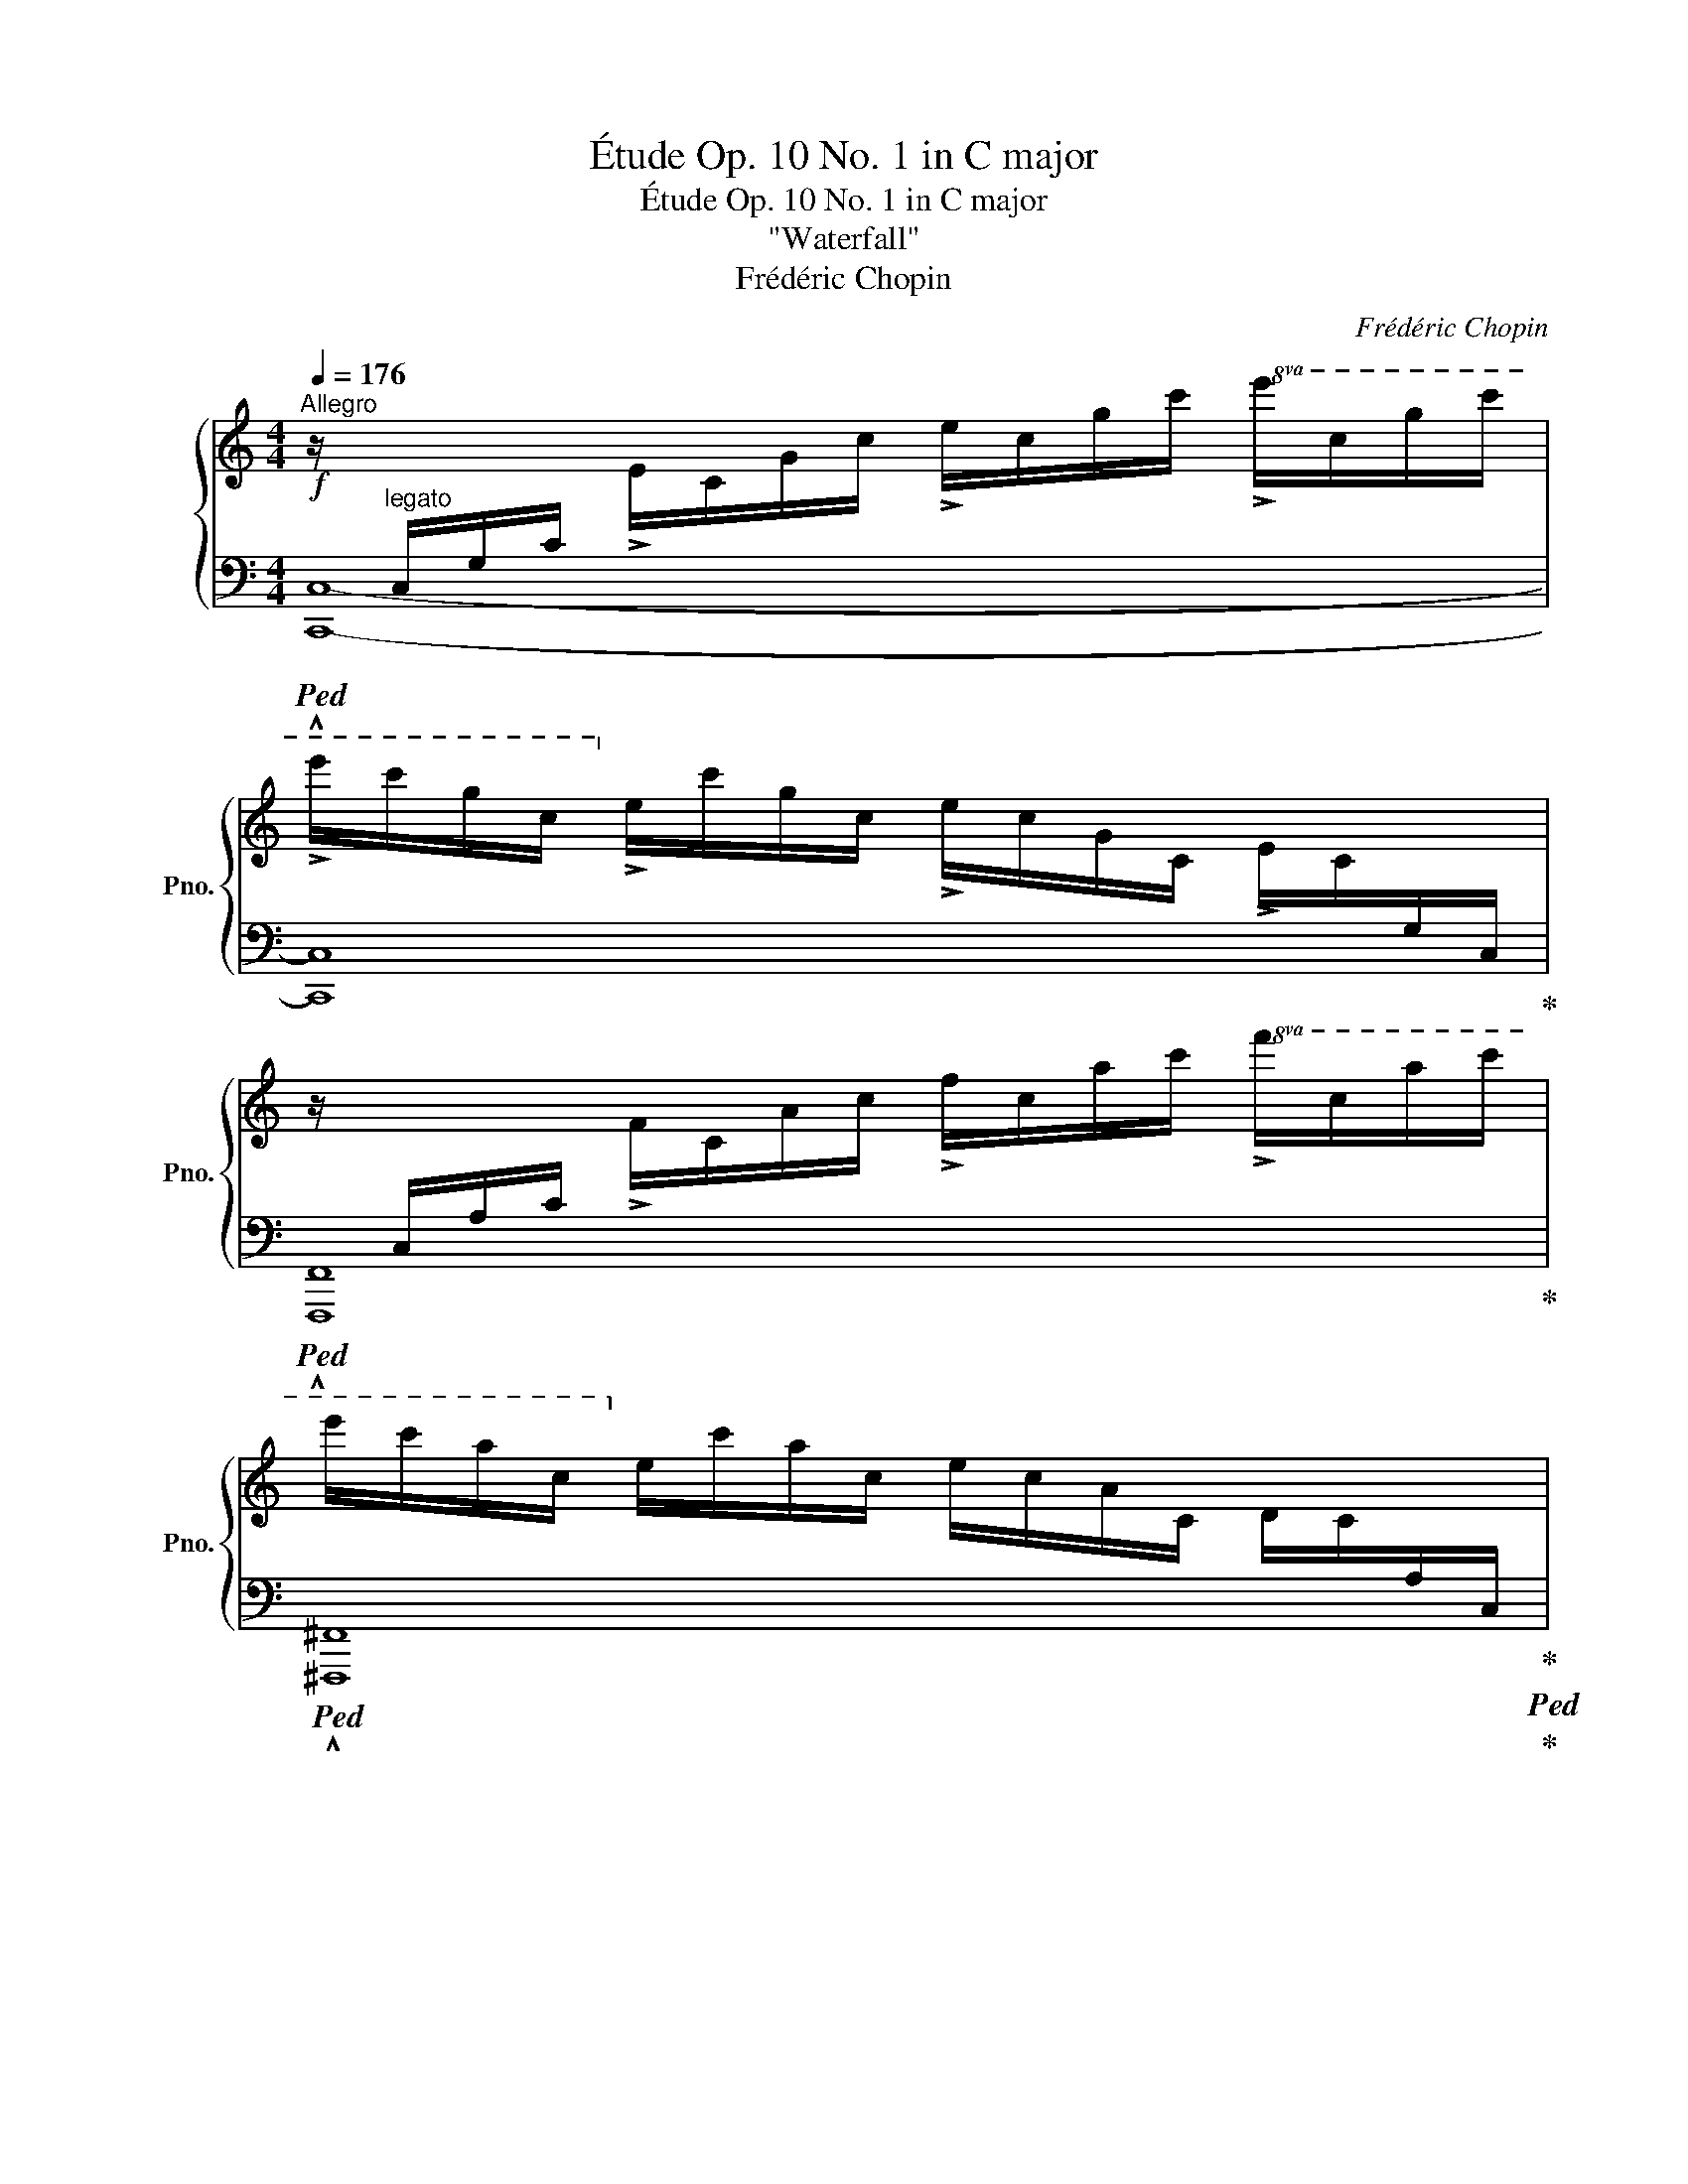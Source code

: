X:1
T:Étude Op. 10 No. 1 in C major
T:Étude Op. 10 No. 1 in C major
T:"Waterfall"
T:Frédéric Chopin
C:Frédéric Chopin
%%score { 1 | 2 }
L:1/8
Q:1/4=176
M:4/4
K:C
V:1 treble nm="鋼琴" snm="Pno."
V:2 bass 
V:1
!f!"^Allegro" z/"^legato"[I:staff +1] C,/G,/C/[I:staff -1] !>!E/C/G/c/ !>!e/c/g/c'/!8va(! !>!e'/c'/g'/c''/ | %1
 !>!e''/c''/g'/c'/!8va)! !>!e'/c'/g/c/ !>!e/c/G/C/ !>!E/C/[I:staff +1]G,/C,/ | %2
[I:staff -1] z/[I:staff +1] C,/A,/C/[I:staff -1] !>!F/C/A/c/ !>!f/c/a/c'/!8va(! !>!f'/c'/a'/c''/ | %3
 e''/c''/a'/c'/!8va)! e'/c'/a/c/ e/c/A/C/ D/C/[I:staff +1]A,/C,/ | %4
[I:staff -1] z/[I:staff +1] B,,/G,/B,/[I:staff -1] D/B,/G/B/ d/B/g/b/!8va(! d'/b/g'/a'/ | %5
 d''/a'/^f'/c'/!8va)! d'/a/^f/c/ d/A/^F/C/ D/[I:staff +1]A,/^F,/C,/ | %6
[I:staff -1] z/[I:staff +1] C,/=F,/_A,/[I:staff -1] D/C/=F/_A/ d/c/=f/_a/!8va(! d'/c'/=f'/_a'/ | %7
 d''/g'/f'/b/!8va)! d'/g/f/B/ d/G/F/B,/ !>!^D/[I:staff +1]G,/F,/B,,/ | %8
[I:staff -1] z/[I:staff +1] C,/G,/C/[I:staff -1] E/C/G/c/ e/c/g/c'/!8va(! e'/c'/g'/c''/ | %9
 e''/c''/g'/c'/!8va)! e'/c'/g/c/ e/c/G/C/ E/C/[I:staff +1]G,/C,/ | %10
[I:staff -1] z/[I:staff +1] C,/F,/C/[I:staff -1] F/C/F/c/ f/c/f/c'/!8va(! f'/c'/f'/c''/ | %11
 e''/c''/^f'/c'/!8va)! e'/c'/^f/c/ e/c/^F/C/ E/C/[I:staff +1]^F,/C,/ | %12
[I:staff -1] z/[I:staff +1] C,/G,/C/[I:staff -1] D/C/G/c/ d/c/g/c'/!8va(! d'/c'/g'/c''/ | %13
 d''/b'/g'/b/!8va)! d'/b/g/B/ d/B/G/B,/ D/B,/[I:staff +1]G,/B,,/ | %14
[I:staff -1] z/[I:staff +1] D,/G,/D/[I:staff -1] E/D/G/d/ e/d/g/d'/!8va(! e'/d'/g'/d''/ | %15
 e''/c''/g'/c'/!8va)! e'/c'/g/c/ e/c/G/C/ E/C/[I:staff +1]G,/C,/ | %16
[I:staff -1] z/[I:staff +1] E,/C/[I:staff -1]E/ F/E/c/e/ f/e/c'/e'/!8va(! f'/e'/c''/e''/ | %17
 f''/d''/b'/d'/!8va)! f'/d'/b/d/ f/d/B/D/ F/D/B,/[I:staff +1]D,/ | %18
[I:staff -1] z/[I:staff +1] D,/B,/D/[I:staff -1] E/D/B/d/ e/d/b/d'/!8va(! e'/d'/b'/d''/ | %19
 e''/c''/a'/c'/!8va)! e'/c'/a/c/ e/c/A/C/ E/C/[I:staff +1]A,/C,/ | %20
[I:staff -1] z/[I:staff +1] C,/A,/C/[I:staff -1] E/C/A/c/ e/c/a/c'/!8va(! e'/c'/a'/c''/ | %21
 ^d''/b'/a'/b/!8va)! ^d'/b/a/B/ ^d/B/A/B,/ ^D/[I:staff +1]B,/A,/B,,/ | %22
[I:staff -1] z/[I:staff +1] B,,/A,/B,/[I:staff -1] E/B,/A/B/ e/B/a/b/!8va(! e'/b/a'/b'/ | %23
 e''/b'/^g'/b/!8va)! e'/b/^g/B/ e/B/^G/B,/ E/B,/[I:staff +1]^G,/B,,/ | %24
[I:staff -1] z/[I:staff +1] E,/A,/^C/[I:staff -1] =G/E/A/^c/ =g/e/a/^c'/ =g'/c'/a/e/ | %25
 g'/=c'/a/e/ g/=c/A/E/ G/=C/[I:staff +1]A,/E,/[I:staff -1] ^F/C/[I:staff +1]A,/D,/ | %26
[I:staff -1] z/[I:staff +1] D,/G,/C/[I:staff -1] =F/D/G/c/ f/d/g/c'/!8va(! f'/d'/g'/c''/ | %27
 f''/b'/g'/d'/!8va)! f'/b/g/d/ f/B/G/D/ F/[I:staff +1]B,/G,/D,/ | %28
[I:staff -1] z/[I:staff +1] C,/G,/_B,/[I:staff -1] E/C/G/_B/ e/c/g/_b/!8va(! e'/c'/g'/c''/ | %29
 _e''/_b'/_e'/c'/!8va)! _e'/_b/_e/c/ e/_B/_E/C/ E/_B,/[I:staff +1]_E,/C,/ | %30
[I:staff -1] z/[I:staff +1] C,/_E,/A,/[I:staff -1] _E/C/E/A/ _e/c/e/a/!8va(! _e'/c'/e'/a'/ | %31
 _e''/_a'/_e'/_c'/!8va)! _e'/_a/_e/_c/ e/_A/_E/_C/ E/[I:staff +1]_A,/_E,/_C,/ | %32
[I:staff -1] z/[I:staff +1] _B,,/F,/_A,/"_cresc."[I:staff -1] D/_B,/F/_A/ d/_B/f/_a/!8va(! d'/_b/f'/_a'/ | %33
 d''/^g'/=e'/_b/!8va)! d'/^g/=e/_B/ d/^G/=E/_B,/ D/[I:staff +1]^G,/=E,/_B,,/ | %34
!f![I:staff -1] z/[I:staff +1] A,,/E,/A,/[I:staff -1] ^C/A,/E/A/ ^c/A/e/a/!8va(! ^c'/a/e'/a'/ | %35
 ^c''/a'/e'/a/!8va)!"_dimin." ^c'/a/e/A/ ^c/A/E/A,/ ^C/[I:staff +1]A,/E,/A,,/ | %36
[I:staff -1] z/[I:staff +1] A,,/D,/^F,/[I:staff -1] =C/A,/D/^F/ =c/A/d/^f/ =c'/a/d'/^f'/ | %37
!8va(! c''/=f'/d'/g/!8va)! c'/=f/d/G/ c/=F/D/[I:staff +1]G,/ !>!B,/=F,/D,/G,,/ | %38
[I:staff -1] z/[I:staff +1] G,,/C,/E,/ B,/G,/[I:staff -1]C/E/ B/G/c/e/ b/g/c'/e'/ | %39
 b'/e'/c'/f/ b/e/c/F/ B/E/C/[I:staff +1]F,/ !>!A,/E,/C,/F,,/ | %40
[I:staff -1] z/[I:staff +1] F,,/B,,/D,/ A,/F,/B,/[I:staff -1]D/ A/F/B/d/ a/f/b/d'/ | %41
 g'/d'/b/e/ g/d/B/E/ A/c/g/e/"_cresc." a/c'/g'/e'/ | f'/c'/a/d/ f/c/A/D/ G/B/f/d/ g/b/f'/d'/ | %43
 e'/b/g/c/ e/B/G/C/ F/A/e/c/ f/a/e'/c'/ | %44
!f! d'/a/f/B/ d/A/F/B,/ D/[I:staff +1]A,/F,/B,,/[I:staff -1] z2 | %45
 ^d'/a/^f/B/ ^d/A/^F/B,/ ^D/[I:staff +1]A,/^F,/B,,/[I:staff -1] z2 | %46
 z/[I:staff +1] B,,/E,/^G,/[I:staff -1] E/B,/E/^G/ e/B/e/^g/!8va(! e'/b/e'/^g'/ | %47
 e''/^g'/e'/b/!8va)!"_dim." e'/^g/e/B/!mf!!>(! e/^G/E/B,/ =F/B,/[I:staff +1]=G,/D,/!>)! | %48
!mp![I:staff -1] z/[I:staff +1] C,/G,/C/[I:staff -1] E/C/G/c/ e/c/g/c'/!8va(! e'/c'/g'/c''/ | %49
 e''/c''/g'/c'/!8va)! e'/c'/g/c/ e/c/G/C/ E/C/[I:staff +1]G,/C,/ | %50
[I:staff -1] z/[I:staff +1] C,/A,/C/[I:staff -1] F/C/A/c/ f/c/a/c'/!8va(! f'/c'/a'/c''/ | %51
 e''/c''/a'/c'/!8va)! e'/c'/a/c/ e/c/A/C/ D/C/[I:staff +1]A,/C,/ | %52
[I:staff -1] z/[I:staff +1] B,,/G,/B,/[I:staff -1] D/B,/G/B/ d/B/g/b/!8va(! d'/b/g'/a'/ | %53
 d''/a'/^f'/c'/!8va)! d'/a/^f/c/ d/A/^F/C/ D/[I:staff +1]A,/^F,/C,/ | %54
[I:staff -1] z/[I:staff +1] C,/=F,/_A,/[I:staff -1] D/C/=F/_A/ d/c/=f/_a/!8va(! d'/c'/=f'/_a'/ | %55
 d''/g'/f'/b/!8va)! d'/g/f/B/ d/G/F/B,/ !>!^D/[I:staff +1]G,/F,/B,,/ | %56
[I:staff -1] z/[I:staff +1] C,/G,/C/[I:staff -1] E/C/G/c/ e/c/g/c'/!8va(! e'/c'/g'/c''/ | %57
 e''/c''/g'/c'/!8va)! e'/c'/g/c/ e/c/G/C/ E/C/[I:staff +1]G,/C,/ | %58
[I:staff -1] z/[I:staff +1] C,/F,/C/[I:staff -1] F/C/F/c/ f/c/f/c'/!8va(! f'/c'/f'/c''/ | %59
 e''/c''/^f'/c'/!8va)! e'/c'/^f/c/ _e/c/^F/C/ !>!_E/C/[I:staff +1]^F,/C,/ | %60
[I:staff -1] z/[I:staff +1] C,/G,/C/[I:staff -1] D/C/G/c/ d/c/g/c'/!8va(! d'/c'/g'/c''/ | %61
 d''/b'/g'/b/!8va)! d'/b/g/B/ d/B/G/B,/ D/B,/[I:staff +1]G,/B,,/ | %62
[I:staff -1] z/[I:staff +1] C,/A,/C/[I:staff -1] D/C/A/c/ d/c/a/c'/!8va(! d'/c'/a'/c''/ | %63
 _e''/c''/a'/c'/!8va)! _e'/c'/a/c/ !>!^d/B/A/B,/ !>!^D/B,/[I:staff +1]A,/B,,/ | %64
[I:staff -1] z/[I:staff +1] B,,/^G,/B,/[I:staff -1] E/B,/^G/B/ e/B/^g/b/!8va(! e'/b/^g'/b'/ | %65
 e''/b'/^g'/b/!8va)! e'/b/^g/B/ e/B/^G/B,/ E/B,/[I:staff +1]^G,/B,,/ | %66
[I:staff -1] z/[I:staff +1] D,/A,/C/[I:staff -1] F/D/A/c/ f/d/a/c'/!8va(! f'/d'/a'/c''/ | %67
 f''/b'/g'/d'/!8va)! f'/b/g/d/ f/B/G/D/ F/B,/[I:staff +1]G,/D,/ | %68
[I:staff -1] z/[I:staff +1] C,/G,/C/"_cresc."[I:staff -1] E/C/G/c/ e/c/_b/c'/!>(! g'/c'/b/!>)!e/ | %69
!>(! ^f'/c'/a/!>)!_e/!>(! ^f/c/A/_E/!>)!!>(! =f/B/^G/D/!>)!!>(! =F/B,/[I:staff +1]^G,/D,/!>)! | %70
!f![I:staff -1] z/[I:staff +1] C,/=G,/C/!<(![I:staff -1] E/C/G/c/ e/c/g/c'/ e'/c'/g/c/!<)! | %71
!ff!!>(! _e'/a/^f/c/ _e/A/^F/C/!>)!!f! d/_A/=F/B,/ D/[I:staff +1]_A,/=F,/B,,/ | %72
[I:staff -1] z/[I:staff +1] _B,,/=E,/G,/!<(![I:staff -1] _D/_B,/=E/G/ _d/_B/=e/g/ _d'/_b/=e'/g'/!<)! | %73
!ff!!8va(!!>(! _d''/^f'/_e'/=a/!8va)! _d'/^f/_e/=A/!>)!!f! !>!_d/^F/_E/=A,/ c/F/E/A,/ | %74
 z/ _A,/D/=F/!<(! c/_A/d/=f/ c'/_a/d'/=f'/!8va(! c''/f'/d'/_a/!<)! | %75
!ff! b'/f'/d'/g/!8va)!"_dim." b/f/d/!>(!G/ B/F/D/[I:staff +1]G,/ B,/F,/D,/G,,/!>)! | %76
!f![I:staff -1] z/[I:staff +1] G,,/E,/G,/ C/G,/[I:staff -1]E/G/!<(! c/G/e/g/!8va(! c'/g/e'/g'/!<)! | %77
[Q:1/4=170]!ff!!>(! c''/g'/[Q:1/4=162]e'/g/!8va)![Q:1/4=154] c'/g/[Q:1/4=146]e/G/!>)![Q:1/4=138]!f! c/G/[Q:1/4=130]E/[I:staff +1]G,/[Q:1/4=122] C/G,/[Q:1/4=114]E,/G,,/ | %78
[Q:1/4=106][I:staff -1] !fermata!z8 |] %79
V:2
!ped! !^![C,,C,]8- | [C,,C,]8!ped-up! |!ped! !^![F,,,F,,]8!ped-up! | %3
!ped! !^![^F,,,^F,,]8!ped-up!!ped!!ped-up! | %4
!ped! !^![G,,,G,,]4!ped-up! !>![^F,,,^F,,]2 !>![E,,,E,,]2 |!ped! !^![D,,,D,,]8!ped-up! | %6
!ped! [G,,,G,,]8-!ped-up! |!ped! [G,,,G,,]8!ped-up!!ped!!ped-up! |!ped! !^![C,,C,]8- | %9
 [C,,C,]8!ped-up! |!ped! !^![A,,,A,,]8-!ped-up! |!ped! [A,,,A,,]8!ped-up! | %12
!ped! !^![G,,,G,,]8-!ped-up! |!ped! [G,,,G,,]8!ped-up! |!ped! !^![C,,C,]8-!ped-up! | %15
!ped! [C,,C,]8!ped-up! |!ped! !^![A,,,A,,]8!ped-up! | %17
!ped! !^![B,,,B,,]4!ped-up!!ped! !^![A,,,A,,]4!ped-up! |!ped! !^![^G,,,^G,,]8!ped-up! | %19
!ped! !^![A,,,A,,]4!ped-up!!ped! !^![=G,,,=G,,]4!ped-up! |!ped! !^![F,,,F,,]8-!ped-up! | %21
!ped! [F,,,F,,]8!ped-up! |!ped! !^![E,,,E,,]8-!ped-up! |!ped! [E,,,E,,]8!ped-up! | %24
!ped! !^![A,,,A,,]8!ped-up! |!ped! !^![D,,D,]8!ped-up!!ped!!ped-up! |!ped! !^![G,,,G,,]8-!ped-up! | %27
!ped! [G,,,G,,]8!ped-up! |!ped! !^![C,,C,]8!ped-up! |!ped! !^![_G,,,_G,,]8!ped-up! | %30
!ped! !^![F,,,F,,]8!ped-up! |!ped! !^![_C,,_C,]8!ped-up! |!ped! !^!_B,,,8-!ped-up! | %33
!ped! !^![B,,,_B,,]8!ped-up! |!ped! !^![A,,,A,,]8- | [A,,,A,,]8!ped-up! | %36
!mp!!ped! !^!D,,8!ped-up! |!ped! !^![G,,,G,,]8!ped-up!!ped!!ped-up! |!ped! !^!C,,8!ped-up! | %39
!ped! !^![F,,,F,,]8!ped-up!!ped!!ped-up! |!ped! !^!B,,,8!ped-up! | %41
!ped! !^![E,,,E,,]4!ped-up!!ped! !^![A,,,A,,]4!ped-up! | %42
!ped! !^![D,,,D,,]4!ped-up!!ped! !^![G,,,G,,]4!ped-up! | %43
!ped! !^![C,,,C,,]4!ped-up!!ped! !^![F,,,F,,]4!ped-up! |!ped! !>![B,,,B,,]6 B,,,2-!ped-up! | %45
!ped! [B,,,B,,]6 B,,,2!ped-up! |!ped! !>![E,,,E,,]8- | %47
 [E,,,E,,]6!ped-up!!ped! !>![D,,,D,,]2!ped-up! |!ped! !^![C,,,C,,-]8 | [C,,C,]8!ped-up! | %50
!ped! !^![F,,,F,,]8!ped-up! |!ped! !^![^F,,,^F,,]8!ped-up!!ped!!ped-up! | %52
!ped! !^![G,,,G,,]4!ped-up! !>![^F,,,^F,,]2 !>![E,,,E,,]2 |!ped! !^![D,,,D,,]8!ped-up! | %54
!ped! !>![G,,,G,,]8-!ped-up! |!ped! [G,,,G,,]8!ped-up!!ped!!ped-up! |!ped! !^![C,,C,]8- | %57
 [C,,C,]8!ped-up! |!ped! !^![A,,,A,,]8-!ped-up! | %59
!ped! [A,,,A,,]6!ped!!ped-up!!ped! !>![_A,,,_A,,]2!ped-up! |!ped! !^![G,,,G,,]8-!ped-up! | %61
!ped! [G,,,G,,]8!ped-up! |!ped! !^![^F,,,^F,,]8!ped-up! | %63
!ped! !^![=F,,,=F,,]8!ped-up!!ped!!ped-up! |!ped! !^![E,,,E,,-]8 | [E,,E,]8!ped-up! | %66
!ped! !^!D,,8!ped-up! |!ped! !^![G,,,G,,]8!ped-up! |!ped! !^!C,,8-!ped-up! | %69
!ped! !^![C,,C,]8!ped-up!!ped!!ped-up! |!ped! !^!C,,8!ped-up! | %71
!ped! !^![G,,,G,,]8!ped-up!!ped!!ped-up! |!ped! [G,,,G,,]8-!ped-up! | %73
!ped! [G,,,G,,]8!ped-up!!ped!!ped-up! |!ped! !>![G,,,G,,]8-!ped-up! |!ped! [G,,,G,,]8!ped-up! | %76
!ped! !^![C,,,C,,]8- | [C,,,C,,]8 |!f! !^!!fermata![C,,,C,,]8!ped-up! |] %79


